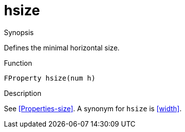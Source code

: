 [[Properties-hsize]]
# hsize
:concept: Vis/Figure/Properties/hsize

.Synopsis

Defines the minimal horizontal size.

.Syntax

.Types

.Function
`FProperty hsize(num h)`

.Description
See <<Properties-size>>. A synonym for `hsize` is <<width>>.

.Examples

.Benefits

.Pitfalls


:leveloffset: +1

:leveloffset: -1